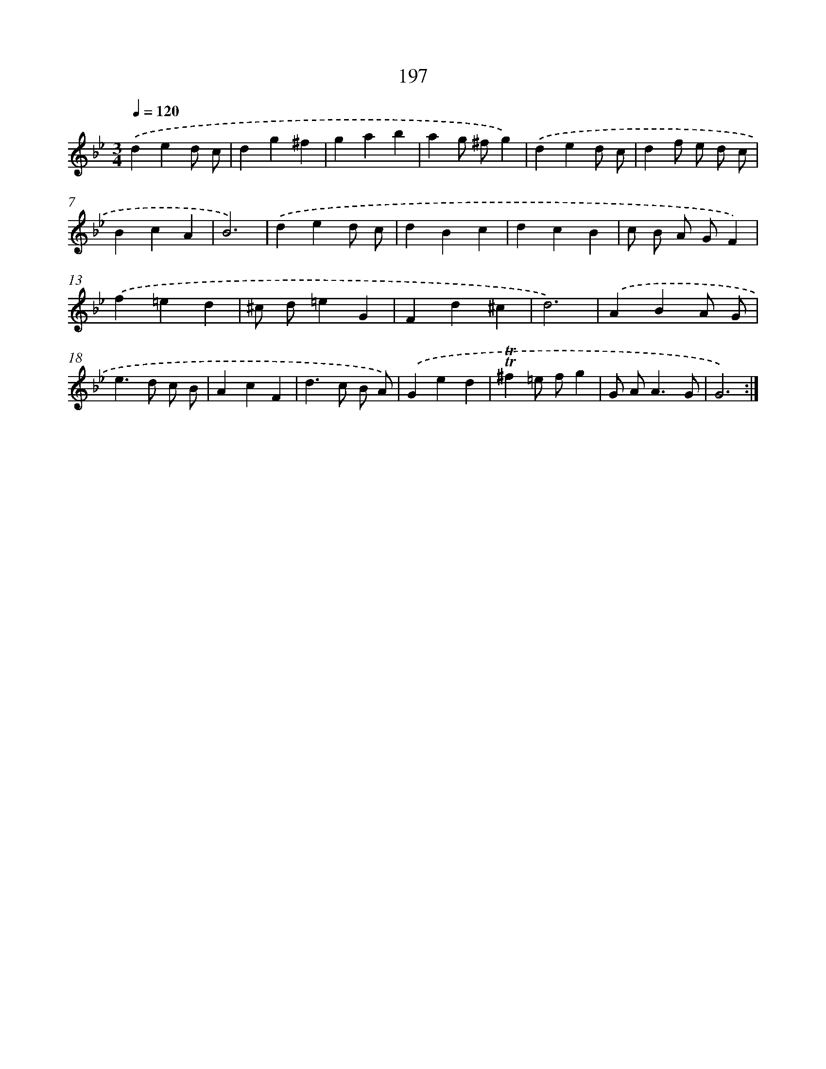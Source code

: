 X: 17891
T: 197
%%abc-version 2.0
%%abcx-abcm2ps-target-version 5.9.1 (29 Sep 2008)
%%abc-creator hum2abc beta
%%abcx-conversion-date 2018/11/01 14:38:17
%%humdrum-veritas 1667607088
%%humdrum-veritas-data 3269175139
%%continueall 1
%%barnumbers 0
L: 1/4
M: 3/4
Q: 1/4=120
K: Bb clef=treble
.('ded/ c/ |
dg^f |
gab |
ag/ ^f/g) |
.('ded/ c/ |
df/ e/ d/ c/ |
BcA |
B3) |
.('ded/ c/ |
dBc |
dcB |
c/ B/ A/ G/F) |
.('f=ed |
^c/ d/=eG |
Fd^c |
d3) |
.('ABA/ G/ |
e>d c/ B/ |
AcF |
d>c B/ A/) |
.('Ged |
!trill!!trill!^f=e/ f/g |
G/ A<AG/ |
G3) :|]
